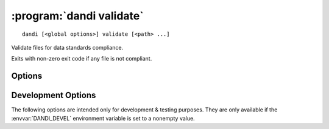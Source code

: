 :program:`dandi validate`
=========================

::

    dandi [<global options>] validate [<path> ...]

Validate files for data standards compliance.

Exits with non-zero exit code if any file is not compliant.

Options
-------

.. option:: -g, --grouping [none|path]

    Set how to group reported errors & warnings: by path or not at all
    (default)

.. option:: --ignore REGEX

    Ignore any validation errors & warnings whose ID matches the given regular
    expression

.. option:: --min-severity [HINT|WARNING|ERROR]

    Only display issues with severities above this level (HINT by default)


Development Options
-------------------

The following options are intended only for development & testing purposes.
They are only available if the :envvar:`DANDI_DEVEL` environment variable is
set to a nonempty value.

.. option:: --allow-any-path

    Validate all file types, not just NWBs and Zarrs

.. option:: --devel-debug

    Do not use pyout callbacks, do not swallow exceptions, do not parallelize.

.. option:: --schema <version>

    Validate against new schema version
